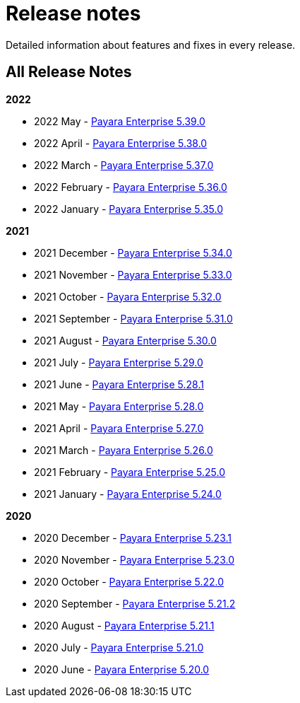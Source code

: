 [[release-notes]]
= Release notes

Detailed information about features and fixes in every release.

[[all-release-notes]]
== All Release Notes

*2022*

* 2022 May - xref:release-notes/release-notes-39-0.adoc[Payara Enterprise 5.39.0]
* 2022 April - xref:release-notes/release-notes-38-0.adoc[Payara Enterprise 5.38.0]
* 2022 March - xref:release-notes/release-notes-37-0.adoc[Payara Enterprise 5.37.0]
* 2022 February - xref:release-notes/release-notes-36-0.adoc[Payara Enterprise 5.36.0]
* 2022 January - xref:release-notes/release-notes-35-0.adoc[Payara Enterprise 5.35.0]

*2021*

* 2021 December - xref:release-notes/release-notes-34-0.adoc[Payara Enterprise 5.34.0]
* 2021 November - xref:release-notes/release-notes-33-0.adoc[Payara Enterprise 5.33.0]
* 2021 October - xref:release-notes/release-notes-32-0.adoc[Payara Enterprise 5.32.0]
* 2021 September - xref:release-notes/release-notes-31-0.adoc[Payara Enterprise 5.31.0]
* 2021 August - xref:release-notes/release-notes-30-0.adoc[Payara Enterprise 5.30.0]
* 2021 July - xref:release-notes/release-notes-29-0.adoc[Payara Enterprise 5.29.0]
* 2021 June - xref:release-notes/release-notes-28-1.adoc[Payara Enterprise 5.28.1]
* 2021 May - xref:release-notes/release-notes-28-0.adoc[Payara Enterprise 5.28.0]
* 2021 April - xref:release-notes/release-notes-27-0.adoc[Payara Enterprise 5.27.0]
* 2021 March - xref:release-notes/release-notes-26-0.adoc[Payara Enterprise 5.26.0]
* 2021 February - xref:release-notes/release-notes-25-0.adoc[Payara Enterprise 5.25.0]
* 2021 January - xref:release-notes/release-notes-24-0.adoc[Payara Enterprise 5.24.0]

*2020*

* 2020 December - xref:release-notes/release-notes-23-1.adoc[Payara Enterprise 5.23.1]
* 2020 November - xref:release-notes/release-notes-23-0.adoc[Payara Enterprise 5.23.0]
* 2020 October - xref:release-notes/release-notes-22-0.adoc[Payara Enterprise 5.22.0]
* 2020 September - xref:release-notes/release-notes-21-2.adoc[Payara Enterprise 5.21.2]
* 2020 August - xref:release-notes/release-notes-21-1.adoc[Payara Enterprise 5.21.1]
* 2020 July - xref:release-notes/release-notes-21-0.adoc[Payara Enterprise 5.21.0]
* 2020 June - xref:release-notes/release-notes-20-0.adoc[Payara Enterprise 5.20.0]
